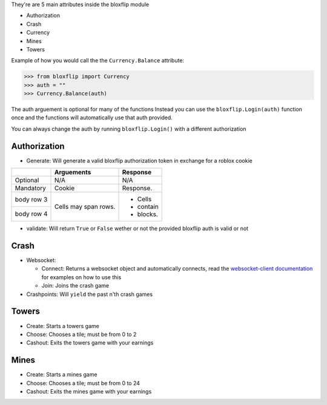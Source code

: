 They're are 5 main attributes inside the bloxflip module

- Authorization
- Crash
- Currency
- Mines
- Towers

Example of how you would call the the ``Currency.Balance`` attribute:

>>> from bloxflip import Currency
>>> auth = ""
>>> Currency.Balance(auth)

The auth arguement is optional for many of the functions
Instead you can use the ``bloxflip.Login(auth)`` function once and the functions will automatically use that auth provided. 

You can always change the auth by running ``bloxflip.Login()`` with a different authorization

Authorization
--------------
- Generate: Will generate a valid bloxflip authorization token in exchange for a roblox cookie
+------------+------------+-----------+
|            | Arguements | Response  |
+============+============+===========+
| Optional   | N/A        | N/A       |
+------------+------------+-----------+
| Mandatory  | Cookie     | Response. |
+------------+------------+-----------+
| body row 3 | Cells may  | - Cells   |
+------------+ span rows. | - contain |
| body row 4 |            | - blocks. |
+------------+------------+-----------+
- validate: Will return ``True`` or ``False`` wether or not the provided bloxflip auth is valid or not

Crash
-----
- Websocket: 

  - Connect: Returns a websocket object and automatically connects, read the `websocket-client documentation <https://websocket-client.readthedocs.io/en/latest/>`_ for examples on how to use this
  - Join: Joins the crash game
- Crashpoints: Will ``yield`` the past n'th crash games

Towers
-------
- Create: Starts a towers game
- Choose: Chooses a tile; must be from 0 to 2
- Cashout: Exits the towers game with your earnings

Mines
-------
- Create: Starts a mines game
- Choose: Chooses a tile; must be from 0 to 24
- Cashout: Exits the mines game with your earnings

